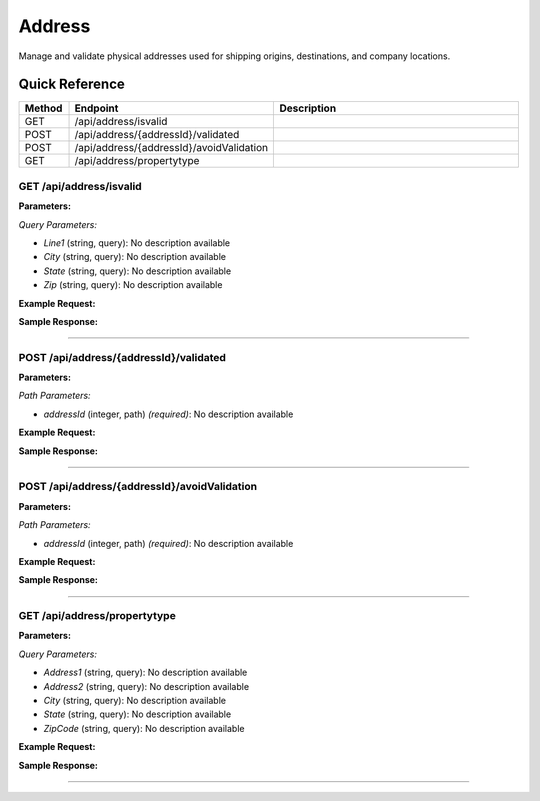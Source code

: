 Address
=======

Manage and validate physical addresses used for shipping origins, destinations, and company locations.

Quick Reference
---------------

.. list-table::
   :header-rows: 1
   :widths: 10 40 50

   * - Method
     - Endpoint
     - Description
   * - GET
     - /api/address/isvalid
     - 
   * - POST
     - /api/address/{addressId}/validated
     - 
   * - POST
     - /api/address/{addressId}/avoidValidation
     - 
   * - GET
     - /api/address/propertytype
     - 


.. _get-apiaddressisvalid:

GET /api/address/isvalid
~~~~~~~~~~~~~~~~~~~~~~~~

**Parameters:**

*Query Parameters:*

- `Line1` (string, query): No description available
- `City` (string, query): No description available
- `State` (string, query): No description available
- `Zip` (string, query): No description available

**Example Request:**

.. tabs::

   .. tab:: Python

      .. code-block:: python

         from ABConnect import ABConnectAPI
         
         # Initialize the API client
         api = ABConnectAPI()
         
         # Make the API call
         response = api.raw.get(
             "/api/address/isvalid"
         
         )
         
         # Process the response
         print(response)

   .. tab:: CLI

      .. code-block:: bash

         ab api raw get /api/address/isvalid

   .. tab:: curl

      .. code-block:: bash

         curl -X GET \
           -H 'Authorization: Bearer YOUR_API_TOKEN' \
           'https://api.abconnect.co/api/address/isvalid'

**Sample Response:**

.. toggle::

   .. code-block:: json
      :linenos:

      {
        "status": "success",
        "data": {}
      }

----

.. _post-apiaddressaddressidvalidated:

POST /api/address/{addressId}/validated
~~~~~~~~~~~~~~~~~~~~~~~~~~~~~~~~~~~~~~~

**Parameters:**

*Path Parameters:*

- `addressId` (integer, path) *(required)*: No description available

**Example Request:**

.. tabs::

   .. tab:: Python

      .. code-block:: python

         from ABConnect import ABConnectAPI
         
         # Initialize the API client
         api = ABConnectAPI()
         
         # Make the API call
         response = api.raw.post(
             "/api/address/{addressId}/validated"
         ,
             addressId=789e0123-e89b-12d3-a456-426614174002
         ,
             data=
             {
                 "example": "data"
         }
         
         )
         
         # Process the response
         print(response)

   .. tab:: CLI

      .. code-block:: bash

         ab api raw post /api/address/{addressId}/validated \
             addressId=789e0123-e89b-12d3-a456-426614174002

   .. tab:: curl

      .. code-block:: bash

         curl -X POST \
           -H 'Authorization: Bearer YOUR_API_TOKEN' \
           -H 'Content-Type: application/json' \
           -d '{
               "example": "data"
           }' \
           'https://api.abconnect.co/api/address/789e0123-e89b-12d3-a456-426614174002/validated'

**Sample Response:**

.. toggle::

   .. code-block:: json
      :linenos:

      {
        "id": "789e0123-e89b-12d3-a456-426614174002",
        "status": "created",
        "message": "Resource created successfully"
      }

----

.. _post-apiaddressaddressidavoidvalidation:

POST /api/address/{addressId}/avoidValidation
~~~~~~~~~~~~~~~~~~~~~~~~~~~~~~~~~~~~~~~~~~~~~

**Parameters:**

*Path Parameters:*

- `addressId` (integer, path) *(required)*: No description available

**Example Request:**

.. tabs::

   .. tab:: Python

      .. code-block:: python

         from ABConnect import ABConnectAPI
         
         # Initialize the API client
         api = ABConnectAPI()
         
         # Make the API call
         response = api.raw.post(
             "/api/address/{addressId}/avoidValidation"
         ,
             addressId=789e0123-e89b-12d3-a456-426614174002
         
         )
         
         # Process the response
         print(response)

   .. tab:: CLI

      .. code-block:: bash

         ab api raw post /api/address/{addressId}/avoidValidation \
             addressId=789e0123-e89b-12d3-a456-426614174002

   .. tab:: curl

      .. code-block:: bash

         curl -X POST \
           -H 'Authorization: Bearer YOUR_API_TOKEN' \
           -H 'Content-Type: application/json' \
           'https://api.abconnect.co/api/address/789e0123-e89b-12d3-a456-426614174002/avoidValidation'

**Sample Response:**

.. toggle::

   .. code-block:: json
      :linenos:

      {
        "id": "789e0123-e89b-12d3-a456-426614174002",
        "status": "created",
        "message": "Resource created successfully"
      }

----

.. _get-apiaddresspropertytype:

GET /api/address/propertytype
~~~~~~~~~~~~~~~~~~~~~~~~~~~~~

**Parameters:**

*Query Parameters:*

- `Address1` (string, query): No description available
- `Address2` (string, query): No description available
- `City` (string, query): No description available
- `State` (string, query): No description available
- `ZipCode` (string, query): No description available

**Example Request:**

.. tabs::

   .. tab:: Python

      .. code-block:: python

         from ABConnect import ABConnectAPI
         
         # Initialize the API client
         api = ABConnectAPI()
         
         # Make the API call
         response = api.raw.get(
             "/api/address/propertytype"
         
         )
         
         # Process the response
         print(response)

   .. tab:: CLI

      .. code-block:: bash

         ab api raw get /api/address/propertytype

   .. tab:: curl

      .. code-block:: bash

         curl -X GET \
           -H 'Authorization: Bearer YOUR_API_TOKEN' \
           'https://api.abconnect.co/api/address/propertytype'

**Sample Response:**

.. toggle::

   .. code-block:: json
      :linenos:

      {
        "status": "success",
        "data": {}
      }

----
